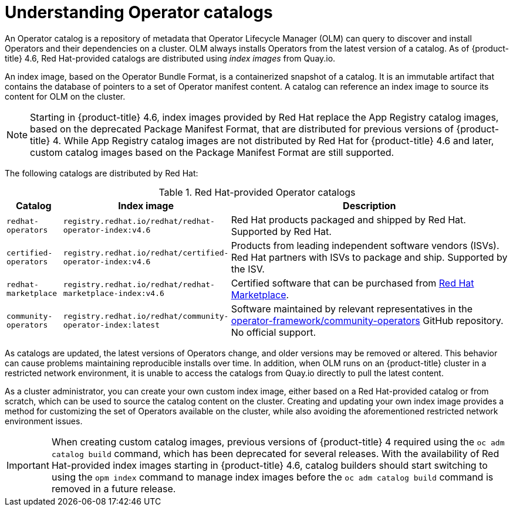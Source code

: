 // Module included in the following assemblies:
//
// * operators/admin/olm-managing-custom-catalogs.adoc
// * operators/admin/olm-restricted-networks.adoc

[id="olm-understanding-operator-catalog-images_{context}"]
= Understanding Operator catalogs

An Operator catalog is a repository of metadata that Operator Lifecycle Manager (OLM) can query to discover and install Operators and their dependencies on a cluster. OLM always installs Operators from the latest version of a catalog. As of {product-title} 4.6, Red Hat-provided catalogs are distributed using _index images_ from Quay.io.

An index image, based on the Operator Bundle Format, is a containerized snapshot of a catalog. It is an immutable artifact that contains the database of pointers to a set of Operator manifest content. A catalog can reference an index image to source its content for OLM on the cluster.

[NOTE]
====
Starting in {product-title} 4.6, index images provided by Red Hat replace the App Registry catalog images, based on the deprecated Package Manifest Format, that are distributed for previous versions of {product-title} 4. While App Registry catalog images are not distributed by Red Hat for {product-title} 4.6 and later, custom catalog images based on the Package Manifest Format are still supported.
====

The following catalogs are distributed by Red Hat:

.Red Hat-provided Operator catalogs
[cols="1,3,5",options="header"]
|===
|Catalog
|Index image
|Description

|`redhat-operators`
|`registry.redhat.io/redhat/redhat-operator-index:v4.6`
|Red Hat products packaged and shipped by Red Hat. Supported by Red Hat.

|`certified-operators`
|`registry.redhat.io/redhat/certified-operator-index:v4.6`
|Products from leading independent software vendors (ISVs). Red Hat partners with ISVs to package and ship. Supported by the ISV.

|`redhat-marketplace`
|`registry.redhat.io/redhat/redhat-marketplace-index:v4.6`
|Certified software that can be purchased from link:https://marketplace.redhat.com/[Red Hat Marketplace].

|`community-operators`
|`registry.redhat.io/redhat/community-operator-index:latest`
|Software maintained by relevant representatives in the link:https://github.com/operator-framework/community-operators[operator-framework/community-operators] GitHub repository. No official support.

|===

As catalogs are updated, the latest versions of Operators change, and older versions may be removed or altered. This behavior can cause problems maintaining reproducible installs over time. In addition, when OLM runs on an {product-title} cluster in a restricted network environment, it is unable to access the catalogs from Quay.io directly to pull the latest content.

As a cluster administrator, you can create your own custom index image, either based on a Red Hat-provided catalog or from scratch, which can be used to source the catalog content on the cluster. Creating and updating your own index image provides a method for customizing the set of Operators available on the cluster, while also avoiding the aforementioned restricted network environment issues.

[IMPORTANT]
====
When creating custom catalog images, previous versions of {product-title} 4 required using the `oc adm catalog build` command, which has been deprecated for several releases. With the availability of Red Hat-provided index images starting in {product-title} 4.6, catalog builders should start switching to using the `opm index` command to manage index images before the `oc adm catalog build` command is removed in a future release.
====
